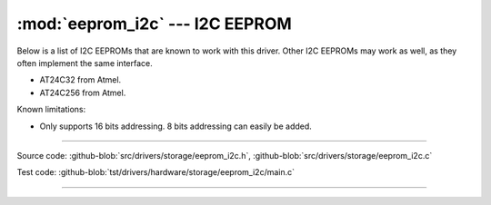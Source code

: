 :mod:`eeprom_i2c` --- I2C EEPROM
================================

.. module:: eeprom_i2c
   :synopsis: I2C EEPROM.

Below is a list of I2C EEPROMs that are known to work with this
driver. Other I2C EEPROMs may work as well, as they often implement
the same interface.

- AT24C32 from Atmel.
- AT24C256 from Atmel.

Known limitations:

- Only supports 16 bits addressing. 8 bits addressing can easily be
  added.

----------------------------------------------
  
Source code: :github-blob:`src/drivers/storage/eeprom_i2c.h`,
:github-blob:`src/drivers/storage/eeprom_i2c.c`

Test code: :github-blob:`tst/drivers/hardware/storage/eeprom_i2c/main.c`

----------------------------------------------

.. doxygenfile:: drivers/storage/eeprom_i2c.h
   :project: simba
